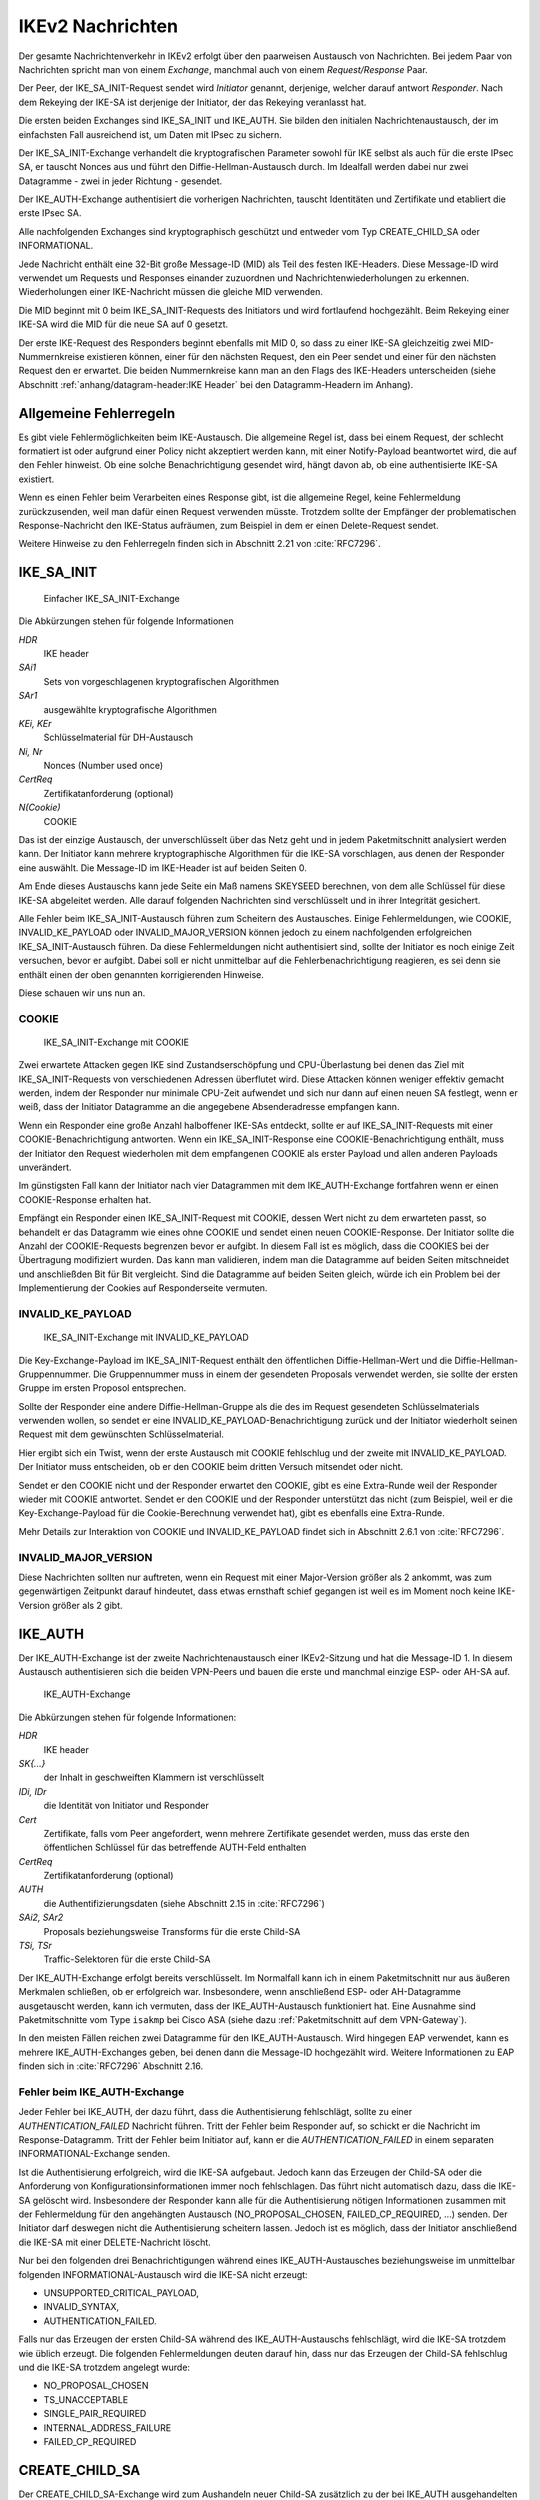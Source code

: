 
IKEv2 Nachrichten
=================

.. index:: Exchange
   see: Exchange; Nachrichten

.. index:: Request/Response
   see: Request/Response; Nachrichten

Der gesamte Nachrichtenverkehr in IKEv2 erfolgt über den paarweisen
Austausch von Nachrichten.
Bei jedem Paar von Nachrichten spricht man von einem *Exchange*,
manchmal auch von einem *Request/Response* Paar.

.. index:: Initiator, Responder

Der Peer, der IKE_SA_INIT-Request sendet wird *Initiator* genannt,
derjenige, welcher darauf antwort *Responder*.
Nach dem Rekeying der IKE-SA ist derjenige der Initiator, der das
Rekeying veranlasst hat.

.. index:: Nachrichten; initiale

Die ersten beiden Exchanges sind IKE_SA_INIT und IKE_AUTH.
Sie bilden den initialen Nachrichtenaustausch, der im einfachsten Fall
ausreichend ist, um Daten mit IPsec zu sichern.

Der IKE_SA_INIT-Exchange verhandelt die kryptografischen Parameter
sowohl für IKE selbst als auch für die erste IPsec SA, er tauscht Nonces
aus und führt den Diffie-Hellman-Austausch durch. Im Idealfall werden
dabei nur zwei Datagramme - zwei in jeder Richtung - gesendet.

Der IKE_AUTH-Exchange authentisiert die vorherigen Nachrichten, tauscht
Identitäten und Zertifikate und etabliert die erste IPsec SA.

Alle nachfolgenden Exchanges sind kryptographisch geschützt und entweder
vom Typ CREATE_CHILD_SA oder INFORMATIONAL.

.. index:: ! Message ID

Jede Nachricht enthält eine 32-Bit große Message-ID (MID) als Teil des
festen IKE-Headers.
Diese Message-ID wird verwendet um Requests und Responses einander
zuzuordnen und Nachrichtenwiederholungen zu erkennen. Wiederholungen
einer IKE-Nachricht müssen die gleiche MID verwenden.

Die MID beginnt mit 0 beim IKE_SA_INIT-Requests des Initiators und wird
fortlaufend hochgezählt.
Beim Rekeying einer IKE-SA wird die MID für die neue SA auf 0 gesetzt.

Der erste IKE-Request des Responders beginnt ebenfalls mit MID 0, so
dass zu einer IKE-SA gleichzeitig zwei MID-Nummernkreise existieren
können, einer für den nächsten Request, den ein Peer sendet und einer
für den nächsten Request den er erwartet.
Die beiden Nummernkreise kann man an den Flags des IKE-Headers
unterscheiden (siehe Abschnitt :ref:`anhang/datagram-header:IKE Header`
bei den Datagramm-Headern im Anhang).

Allgemeine Fehlerregeln
-----------------------

Es gibt viele Fehlermöglichkeiten beim IKE-Austausch.
Die allgemeine Regel ist, dass bei einem Request, der schlecht
formatiert ist oder aufgrund einer Policy nicht akzeptiert werden kann,
mit einer Notify-Payload beantwortet wird, die auf den Fehler hinweist.
Ob eine solche Benachrichtigung gesendet wird, hängt davon ab, ob eine
authentisierte IKE-SA existiert.

Wenn es einen Fehler beim Verarbeiten eines Response gibt, ist die
allgemeine Regel, keine Fehlermeldung zurückzusenden, weil man dafür
einen Request verwenden müsste. Trotzdem sollte der Empfänger der
problematischen Response-Nachricht den IKE-Status aufräumen, zum
Beispiel in dem er einen Delete-Request sendet.

Weitere Hinweise zu den Fehlerregeln finden sich in Abschnitt 2.21 von
:cite:`RFC7296`.

.. index:: ! IKE_SA_INIT
   single: Nachrichten; IKE_SA_INIT

IKE_SA_INIT
-----------

.. figure:: /images/ike-sa-init.png
   :alt: Sequenzdiagramm für einfachen IKE_SA_INIT-Exchange

   Einfacher IKE_SA_INIT-Exchange

Die Abkürzungen stehen für folgende Informationen

*HDR*
  IKE header
*SAi1*
  Sets von vorgeschlagenen kryptografischen Algorithmen
*SAr1*
  ausgewählte kryptografische Algorithmen
*KEi, KEr*
  Schlüsselmaterial für DH-Austausch
*Ni, Nr*
  Nonces (Number used once)
*CertReq*
  Zertifikatanforderung (optional)
*N(Cookie)*
  COOKIE

Das ist der einzige Austausch, der unverschlüsselt über das Netz geht
und in jedem Paketmitschnitt analysiert werden kann. Der Initiator kann
mehrere kryptographische Algorithmen für die IKE-SA vorschlagen, aus
denen der Responder eine auswählt. Die Message-ID im IKE-Header ist auf
beiden Seiten 0.

Am Ende dieses Austauschs kann jede Seite ein Maß namens SKEYSEED
berechnen, von dem alle Schlüssel für diese IKE-SA abgeleitet werden.
Alle darauf folgenden Nachrichten sind verschlüsselt und in ihrer
Integrität gesichert.

Alle Fehler beim IKE_SA_INIT-Austausch führen zum Scheitern des
Austausches. Einige Fehlermeldungen, wie COOKIE, INVALID_KE_PAYLOAD
oder INVALID_MAJOR_VERSION können jedoch zu einem nachfolgenden
erfolgreichen IKE_SA_INIT-Austausch führen. Da diese Fehlermeldungen
nicht authentisiert sind, sollte der Initiator es noch einige Zeit
versuchen, bevor er aufgibt. Dabei soll er nicht unmittelbar auf die
Fehlerbenachrichtigung reagieren, es sei denn sie enthält einen der
oben genannten korrigierenden Hinweise.

Diese schauen wir uns nun an.

.. index:: COOKIE

COOKIE
......

.. figure:: /images/ike-sa-init-cookie.png
   :alt: Sequenzdiagramm für IKE_SA_INIT-Exchange mit COOKIE

   IKE_SA_INIT-Exchange mit COOKIE

Zwei erwartete Attacken gegen IKE sind Zustandserschöpfung und
CPU-Überlastung bei denen das Ziel mit IKE_SA_INIT-Requests von
verschiedenen Adressen überflutet wird. Diese Attacken können weniger
effektiv gemacht werden, indem der Responder nur minimale CPU-Zeit
aufwendet und sich nur dann auf einen neuen SA festlegt, wenn er weiß,
dass der Initiator Datagramme an die angegebene Absenderadresse
empfangen kann.

Wenn ein Responder eine große Anzahl halboffener IKE-SAs entdeckt,
sollte er auf IKE_SA_INIT-Requests mit einer COOKIE-Benachrichtigung
antworten. Wenn ein IKE_SA_INIT-Response eine COOKIE-Benachrichtigung
enthält, muss der Initiator den Request wiederholen mit dem empfangenen
COOKIE als erster Payload und allen anderen Payloads unverändert.

Im günstigsten Fall kann der Initiator nach vier Datagrammen mit dem
IKE_AUTH-Exchange fortfahren wenn er einen COOKIE-Response erhalten hat.

Empfängt ein Responder einen IKE_SA_INIT-Request mit COOKIE, dessen Wert
nicht zu dem erwarteten passt, so behandelt er das Datagramm wie eines
ohne COOKIE und sendet einen neuen COOKIE-Response. Der Initiator sollte
die Anzahl der COOKIE-Requests begrenzen bevor er aufgibt. In diesem
Fall ist es möglich, dass die COOKIES bei der Übertragung modifiziert
wurden. Das kann man validieren, indem man die Datagramme auf beiden
Seiten mitschneidet und anschließden Bit für Bit vergleicht. Sind die
Datagramme auf beiden Seiten gleich, würde ich ein Problem bei der
Implementierung der Cookies auf Responderseite vermuten.

.. index:: INVALID_KE_PAYLOAD

INVALID_KE_PAYLOAD
..................

.. figure:: /images/ike-sa-init-inv-ke.png
   :alt: Sequenzdiagramm für IKE_SA_INIT-Exchange mit INVALID_KE_PAYLOAD

   IKE_SA_INIT-Exchange mit INVALID_KE_PAYLOAD

Die Key-Exchange-Payload im IKE_SA_INIT-Request enthält den öffentlichen
Diffie-Hellman-Wert und die Diffie-Hellman-Gruppennummer. Die
Gruppennummer muss in einem der gesendeten Proposals verwendet werden,
sie sollte der ersten Gruppe im ersten Proposol entsprechen.

Sollte der Responder eine andere Diffie-Hellman-Gruppe als die des im
Request gesendeten Schlüsselmaterials verwenden wollen, so sendet er
eine INVALID_KE_PAYLOAD-Benachrichtigung zurück und der Initiator
wiederholt seinen Request mit dem gewünschten Schlüsselmaterial.

Hier ergibt sich ein Twist, wenn der erste Austausch mit COOKIE
fehlschlug und der zweite mit INVALID_KE_PAYLOAD. Der Initiator muss
entscheiden, ob er den COOKIE beim dritten Versuch mitsendet oder nicht.

Sendet er den COOKIE nicht und der Responder erwartet den COOKIE, gibt
es eine Extra-Runde weil der Responder wieder mit COOKIE antwortet.
Sendet er den COOKIE und der Responder unterstützt das nicht (zum
Beispiel, weil er die Key-Exchange-Payload für die Cookie-Berechnung
verwendet hat), gibt es ebenfalls eine Extra-Runde.

Mehr Details zur Interaktion von COOKIE und INVALID_KE_PAYLOAD findet
sich in Abschnitt 2.6.1 von :cite:`RFC7296`.

.. index:: INVALID_MAJOR_VERSION

INVALID_MAJOR_VERSION
.....................

Diese Nachrichten sollten nur auftreten, wenn ein Request mit einer
Major-Version größer als 2 ankommt, was zum gegenwärtigen Zeitpunkt
darauf hindeutet, dass etwas ernsthaft schief gegangen ist weil es im
Moment noch keine IKE-Version größer als 2 gibt.

.. index:: ! IKE_AUTH
   single: Nachrichten; IKE_AUTH

IKE_AUTH
--------

Der IKE_AUTH-Exchange ist der zweite Nachrichtenaustausch einer
IKEv2-Sitzung und hat die Message-ID 1. In diesem Austausch
authentisieren sich die beiden VPN-Peers und bauen die erste und
manchmal einzige ESP- oder AH-SA auf.

.. figure:: /images/ike-auth.png
   :alt: Sequenzdiagramm für IKE_AUTH-Exchange

   IKE_AUTH-Exchange

Die Abkürzungen stehen für folgende Informationen:

*HDR*
  IKE header
*SK{...}*
  der Inhalt in geschweiften Klammern ist verschlüsselt
*IDi, IDr*
  die Identität von Initiator und Responder
*Cert*
  Zertifikate, falls vom Peer angefordert, wenn mehrere Zertifikate
  gesendet werden, muss das erste den öffentlichen Schlüssel für das
  betreffende AUTH-Feld enthalten
*CertReq*
  Zertifikatanforderung (optional)
*AUTH*
  die Authentifizierungsdaten (siehe Abschnitt 2.15 in :cite:`RFC7296`)
*SAi2, SAr2*
  Proposals beziehungsweise Transforms für die erste Child-SA
*TSi, TSr*
  Traffic-Selektoren für die erste Child-SA

Der IKE_AUTH-Exchange erfolgt bereits verschlüsselt. Im Normalfall kann
ich in einem Paketmitschnitt nur aus äußeren Merkmalen schließen, ob
er erfolgreich war. Insbesondere, wenn anschließend ESP- oder
AH-Datagramme ausgetauscht werden, kann ich vermuten, dass der
IKE_AUTH-Austausch funktioniert hat. Eine Ausnahme sind Paketmitschnitte
vom Type ``isakmp`` bei Cisco ASA (siehe dazu
:ref:`Paketmitschnitt auf dem VPN-Gateway`).

In den meisten Fällen reichen zwei Datagramme für den
IKE_AUTH-Austausch. Wird hingegen EAP verwendet, kann es mehrere
IKE_AUTH-Exchanges geben, bei denen dann die Message-ID hochgezählt
wird. Weitere Informationen zu EAP finden sich in :cite:`RFC7296`
Abschnitt 2.16.

Fehler beim IKE_AUTH-Exchange
.............................

Jeder Fehler bei IKE_AUTH, der dazu führt, dass die Authentisierung
fehlschlägt, sollte zu einer *AUTHENTICATION_FAILED* Nachricht führen.
Tritt der Fehler beim Responder auf, so schickt er die Nachricht im
Response-Datagramm. Tritt der Fehler beim Initiator auf, kann er die
*AUTHENTICATION_FAILED* in einem separaten INFORMATIONAL-Exchange
senden.

Ist die Authentisierung erfolgreich, wird die IKE-SA aufgebaut. Jedoch
kann das Erzeugen der Child-SA oder die Anforderung von
Konfigurationsinformationen immer noch fehlschlagen. Das führt nicht
automatisch dazu, dass die IKE-SA gelöscht wird. Insbesondere der
Responder kann alle für die Authentisierung nötigen Informationen
zusammen mit der Fehlermeldung für den angehängten Austausch
(NO_PROPOSAL_CHOSEN, FAILED_CP_REQUIRED, ...) senden. Der Initiator darf
deswegen nicht die Authentisierung scheitern lassen. Jedoch ist es
möglich, dass der Initiator anschließend die IKE-SA mit einer
DELETE-Nachricht löscht.

Nur bei den folgenden drei Benachrichtigungen während eines
IKE_AUTH-Austausches beziehungsweise im unmittelbar folgenden
INFORMATIONAL-Austausch wird die IKE-SA nicht erzeugt:

* UNSUPPORTED_CRITICAL_PAYLOAD,
* INVALID_SYNTAX,
* AUTHENTICATION_FAILED.

Falls nur das Erzeugen der ersten Child-SA während des IKE_AUTH-Austauschs
fehlschlägt, wird die IKE-SA trotzdem wie üblich erzeugt. Die folgenden
Fehlermeldungen deuten darauf hin, dass nur das Erzeugen der Child-SA
fehlschlug und die IKE-SA trotzdem angelegt wurde:

* NO_PROPOSAL_CHOSEN
* TS_UNACCEPTABLE
* SINGLE_PAIR_REQUIRED
* INTERNAL_ADDRESS_FAILURE
* FAILED_CP_REQUIRED

.. index:: ! CREATE_CHILD_SA
   single: Nachrichten; CREATE_CHILD_SA

CREATE_CHILD_SA
---------------

Der CREATE_CHILD_SA-Exchange wird zum Aushandeln neuer Child-SA
zusätzlich zu der bei IKE_AUTH ausgehandelten sowie zum Rekeying sowohl
der IKE-SA als auch aller Child-SA verwendet.

Jeder der beiden Peers kann einen CREATE_CHILD_SA-Austausch initiieren,
so dass man unterscheiden muss zwischen dem Initiator der IKE-Sitzung,
der an den Flags im IKE-Header identifiziert werden kann und dem
Initiator des CREATE_CHILD_SA-Austausches, der den Request mit der
CREATE_CHILD_SA-Nachricht sendet. In diesem Abschnitt beziehen sich die
Begriffe Initiator und Responder auf den jeweiligen
CREATE_CHILD_SA-Austausch.

.. index:: NO_ADDITIONAL_SAS
   single: Fehlermeldung; NO_ADDITIONAL_SAS

Es ist möglich, dass eine minimale Implementation keine weiteren außer
der bei IKE_AUTH ausgehandelten Child-SA erlaubt. In diesem Fall sendet
sie eine NO_ADDITIONAL_SAS-Benachrichtigung. Mit dieser Meldung kann
auch das Rekeying zurückgewiesen werden.

.. index:: INVALID_KE_PAYLOAD
   single: Fehlermeldung; INVALID_KE_PAYLOAD

Optional können mit den CREATE_CHILD_SA-Nachrichten frisches
Schlüsselmaterial mit einer KE-Payload gesendet werden. In diesem Fall
muss mindestens eines der Proposals die DH-Gruppe des Schlüsselmaterials
enthalten. Wenn der Responder ein Proposal mit einer anderen DH-Gruppe
wählt, muss er die Nachricht mit der Fehlermeldung INVALID_KE_PAYLOAD
zurückweisen und die passende DH-Gruppe angeben.

Neue Child-SA mit CREATE_CHILD_SA erzeugen
..........................................

.. figure:: /images/create-child-sa.png
   :alt: Sequenzdiagramm für CREATE_CHILD_SA-Exchange zum Erzeugen von
         Child-SA

   CREATE_CHILD_SA-Exchange zum Erzeugen von Child-SA

Der Initiator sendet SA-Vorschläge in der SA-Payload, eine Nonce in der
Ni-Payload, optional Schlüsselmaterial in der KEi-Payload und die
Traffic-Selektoren für die vorgeschlagene Child-SA in der TSi- und
TSr-Payload.

Der Responder antwortet (mit der selben MID) mit dem akzeptierten
Vorschlag in der SA-Payload einer Nonce in der Nr-Payload eine
DH-Payload, DH-Schlüsselmaterial in der KEr-Payload falls der Initiator
ebenfalls Schlüsselmaterial gesendet hatte und der gewählten
kryptographischen Suite, die diese DH-Gruppe enthält.

Die Traffic-Selektoren in der TSi- und TSr-Payload können eine Teilmenge
der vorgeschlagenen Traffic-Selektoren sein.

.. index:: USE_TRANSPORT_MODE, Transportmode

Um für den Child-SA Transportmode zu vereinbaren, kann der Initiator die
Benachrichtigung USE_TRANSPORT_MODE in den Request einfügen. Falls der
Request akzeptiert wird, muss der Responder ebenfalls die Benachrichtigung
USE_TRANSPORT_MODE in die Antwort einfügen. Falls der Responder diese
Aufforderung zurückweist, wird der Child-SA im Tunnelmode etabliert. Ist
das für den Initiator unakzeptabel, muss er den SA löschen.

Ein fehlgeschlagener Versuch, eine Child-SA zu erzeugen sollte nicht zum
Abbau der IKE-SA führen.

Rekeying von IKE-SA mit CREATE_CHILD_SA
.......................................

.. figure:: /images/create-child-sa-rekey-ike.png
   :alt: Sequenzdiagramm für CREATE_CHILD_SA-Exchange zum Rekeying von
         IKE

   CREATE_CHILD_SA-Exchange zum Rekeying von IKE

Der Initiator sendet SA-Vorschläge in der SA-Payload, eine Nonce in Ni
und den Diffie-Hellman-Wert in der KEi-Payload. Eine neue Initiator-SPI
stellt er im SPI-Feld der SA-Payload bereit.

Wenn ein Peer eine Aufforderung zum Rekeying erhält, sollte er keine
neuen CREATE_CHILD_SA-Exchanges für diesen IKE-SA mehr starten.

Der Responder antwortet mit der gleichen Message-ID mit dem akzeptierten
SA-Vorschlag in der SA-Payload, einer Nonce in Nr und dem
Diffie-Hellman-Wert in KEr, wenn die gewählte kryptographische Suite
diese DH-Gruppe enthält. Außerdem sendet er eine neue Responder-SPI in
der SA-Payload.

Sektion 2.18 in RFC7296 (:cite:`RFC7296`) behandelt das Rekeying von
IKE-SA im Detail.

Rekeying von Child-SA mit CREATE_CHILD_SA
.........................................

.. figure:: /images/create-child-sa-rekey-child.png
   :alt: Sequenzdiagramm für CREATE_CHILD_SA-Exchange zum Rekeying von
         Child-SA

   CREATE_CHILD_SA-Exchange zum Rekeying von Child-SA

Der Initiator sendet SA-Vorschläge in der SA-Payload, eine Nonce in Ni,
optional einen Diffie-Hellmann-Wert in KEi und die vorgeschlagenen
Traffic-Selektoren für die neue Child-SA in TSi und TSr.

.. index:: USE_TRANSPORT_MODE

Die Benachrichtigungen, die beim Erzeugen von Child-SA versendet wurden,
können ebenfalls beim Rekeying versendet werden. Üblicherweise sind das
die gleichen Benachrichtigungen wie beim originalen Austausch, zum
Beispiel wird beim Rekeying einer Transportmode-SA die Benachrichtigung
USE_TRANSPORT_MODE verwendet.

.. index:: REKEY_SA

Die REKEY_SA-Benachrichtigung muss in einem CREATE_CHILD_SA-Austausch
enthalten sein, wenn dieser eine existierende ESP- oder AH-SA ersetzen
soll. Die zu ersetzende SA wird durch das SPI-Feld dieser Notify-Payload
identifiziert. Das ist die SPI, die der Exchange-Initiator in
ankommenden ESP- oder AH-Datagrammen erwarten würde. Das Feld
Protokoll-ID der REKEY_SA-Benachrichtigung ist passend zum Protokoll der
SA, die ersetzt wird, zum Beispiel 3 für ESP oder 2 für AH.

Der Responder antwortet mit dem akzeptierten Vorschlag in der
SA-Payload, einer Nonce in Nr und einem Diffie-Hellman-Wert in KEr,
falls KEi im Request enthalten war und die gewählte kryptografische
Suite diese Gruppe enthält.

Die Traffic-Selektoren für die SA sind in den TS-Payloads im Response
und können eine Teilmenge dessen sein, was der Initiator vorschlug.

.. index:: ! INFORMATIONAL
   single: Nachrichten; INFORMATIONAL

INFORMATIONAL
-------------

.. figure:: /images/informational.png
   :alt: Sequenzdiagramm für INFORMATIONAL-Exchange

   INFORMATIONAL-Exchange

Die Abkürzungen stehen für folgende Informationen:

*HDR*
  IKE header
*SK{...}*
  der Inhalt in geschweiften Klammern ist verschlüsselt
*N+*
  keine, eine oder mehrere Benachrichtigungen
*D+*
  keine, eine oder mehrere Löschaufforderungen
*CP+*
  keine, eine oder mehrere Konfigurationsinformationen

Zum Senden von Steuernachrichten über Fehlerbedingungen oder bestimmte
Ereignisse dienen INFORMATIONAL-Nachrichten. Diese dürfen erst nach dem
initialen Austausch gesendet werden, kryptografisch geschützt durch die
ausgehandelten Schlüssel.

Die Nachrichten in einem INFORMATIONAL-Exchange enthalten keine, eine
oder mehrere Notification-, Delete- oder Configuration-Payloads. Der
Empfänger muss eine Antwort senden, ansonsten nimmt der Sender an, dass
die Nachricht verloren ging und wiederholt sie. Die Antwort kann eine
leere Nachricht sein. Auch die INFORMATIONAL-Anfrage kann leer sein. Auf
diese Art kann ein Peer den anderen befragen, ob er noch am Leben ist.

Die Verarbeitung eines INFORMATIONAL-Austauschs wird durch die
gesendeten Payloads bestimmt.

Eine SA löschen
...............

ESP- und AH-SA existieren immer paarweise, mit einer SA in jeder
Richtung. Wenn eine SA geschlossen wird, müssen immer beide SA des
Paares geschlossen (das heißt gelöscht) werden.
Jeder Endpunkt muss sein ankommende SA löschen und dem Peer erlauben,
dessen ankommende SA dieses Paares zu löschen.
Um eine SA zu löschen, sendet ein Peer eine INFORMATIONAL-Nachricht mit
einer oder mehreren Delete-Payloads, die die zu löschenden SA angeben.
Der Empfänger muss die angegebenen SA schließen.
Es werden niemals Delete-Payloads für beide Seiten einer SA in einer
INFORMATIONAL-Nachricht gesendet.
Wenn mehrere SA zur selben Zeit gelöscht werden sollen, sendet man
Delete-Payloads für die ankommende Hälfte der SAs.

Normalerweise werden INFORMATIONAL-Nachrichten mit Delete-Payloads
beantwortet mit Delete-Payloads für die andere Richtung.
Wenn zufälligerweise beide Peers zur gleichen Zeit entscheiden ein Paar
von SAs zu schließen und sich die Requests kreuzen, ist es möglich, dass
die Responses keine Delete-Payloads enthalten.

Ahnlich den ESP- und AH-SA werden auch IKE-SA mit Delete-Payloads
geschlossen, wobei noch verbliebene Child-SA ebenfalls mit geschlossen
werden.
Die Antwort auf einen Request, der eine IKE-SA löscht, ist eine leere
INFORMATIONAL-Nachricht.

Halbgeschlossene ESP- oder AH-Verbindungen sind regelwidrig.
Ein Peer kann ankommende Daten für eine halbgeschlossene SA ablehnen und
darf nicht einseitig eine SA schließen und die andere Hälfte des Paares
weiter verwenden.
Wenn eine Verbindung genügend verhunzt ist, kann ein Peer die IKE-SA
schließen und anschließend eine neue IKE-SA mit den nötigen Child-SA
erzeugen.

INFORMATIONAL-Nachrichten außerhalb von IKE-SA
..............................................

Es gibt Fälle, in denen ein Knoten Datagramme erhält, die er nicht
verarbeiten kann, bei denen er seinen Peer aber darüber unterrichten
will:

* Wenn ein ESP- oder AH-Datagramm ankommt, dessen SPI der Empfänger
  nicht kennt.
* Wenn ein verschlüsseltes IKE-Datagramm mit unbekannter SPI ankommt.
* Wenn ein IKE-Datagramm mit einer höheren Version ankommt, als die
  aktuell verwendete Software unterstützt.

.. index:: INVALID_SPI
   single: Fehlermeldung; INVALID_SPI

Im ersten Fall kann der Empfänger, wenn er eine aktive IKE-SA zum Sender
unterhält, über diese eine INVALID_SPI-Benachrichtigung über das empfangene
Datagramm in einem INFORMATIONAL-Austausch senden. Die
Benachrichtigungsdaten enthalten dann die unbekannte SPI.
Wenn keine aktive IKE-SA existiert kann der Knoten eine INFORMATIONAL-Nachricht ohne
kryptografischen Schutz an den Absender schicken, wobei er die Adressen
und Portnummer des angekommenen Datagramms nimmt und jeweils Absender
und Empfänger vertauscht. Der Empfänger dieser INFORMATIONAL-Nachricht
sollte diese nur als Hinweis ansehen, dass etwas schiefgegangen ist
(weil diese Nachricht sehr leicht gefälscht werden kann). Auf keinen
Fall darf der Empfänger der INFORMATIONAL-Nachricht auf diese antworten.
Diese Nachricht wird wie folgt konstruiert: da der Empfänger keine SPI
für diese Nachricht hat, sind sowohl 0 als auch zufällige Werte für die
Initiator-SPI akzeptabel, das Initiator-Flag wird auf 1 gesetzt, das
Response-Flag auf 0.

.. index:: INVALID_IKE_SPI, INVALID_MAJOR_VERSION
   single: Fehlermeldung; INVALID_IKE_SPI
   single: Fehlermeldung; INVALID_MAJOR_VERSION

Im zweiten und dritten Fall wird die Nachricht immer ohne
kryptografischen Schutz gesendet und enthält entweder eine
INVALID_IKE_SPI- oder INVALID_MAJOR_VERSION-Benachrichtigung (ohne
weitere Daten). Die Nachricht ist eine Antwort und wird dahin gesendet,
woher sie kam, mit den gleichen IKE-SPI wobei Message-ID und
Exchange-Typ aus dem Request kopiert werden. Das Response-Flag wird auf
1 gesetzt.
